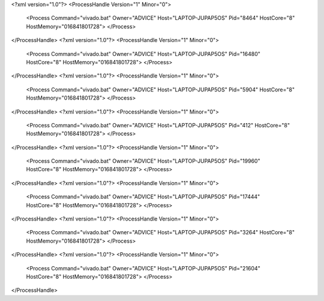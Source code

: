 <?xml version="1.0"?>
<ProcessHandle Version="1" Minor="0">
    <Process Command="vivado.bat" Owner="ADVICE" Host="LAPTOP-JUPAP5OS" Pid="8464" HostCore="8" HostMemory="016841801728">
    </Process>
</ProcessHandle>
<?xml version="1.0"?>
<ProcessHandle Version="1" Minor="0">
    <Process Command="vivado.bat" Owner="ADVICE" Host="LAPTOP-JUPAP5OS" Pid="16480" HostCore="8" HostMemory="016841801728">
    </Process>
</ProcessHandle>
<?xml version="1.0"?>
<ProcessHandle Version="1" Minor="0">
    <Process Command="vivado.bat" Owner="ADVICE" Host="LAPTOP-JUPAP5OS" Pid="5904" HostCore="8" HostMemory="016841801728">
    </Process>
</ProcessHandle>
<?xml version="1.0"?>
<ProcessHandle Version="1" Minor="0">
    <Process Command="vivado.bat" Owner="ADVICE" Host="LAPTOP-JUPAP5OS" Pid="412" HostCore="8" HostMemory="016841801728">
    </Process>
</ProcessHandle>
<?xml version="1.0"?>
<ProcessHandle Version="1" Minor="0">
    <Process Command="vivado.bat" Owner="ADVICE" Host="LAPTOP-JUPAP5OS" Pid="19960" HostCore="8" HostMemory="016841801728">
    </Process>
</ProcessHandle>
<?xml version="1.0"?>
<ProcessHandle Version="1" Minor="0">
    <Process Command="vivado.bat" Owner="ADVICE" Host="LAPTOP-JUPAP5OS" Pid="17444" HostCore="8" HostMemory="016841801728">
    </Process>
</ProcessHandle>
<?xml version="1.0"?>
<ProcessHandle Version="1" Minor="0">
    <Process Command="vivado.bat" Owner="ADVICE" Host="LAPTOP-JUPAP5OS" Pid="3264" HostCore="8" HostMemory="016841801728">
    </Process>
</ProcessHandle>
<?xml version="1.0"?>
<ProcessHandle Version="1" Minor="0">
    <Process Command="vivado.bat" Owner="ADVICE" Host="LAPTOP-JUPAP5OS" Pid="21604" HostCore="8" HostMemory="016841801728">
    </Process>
</ProcessHandle>
